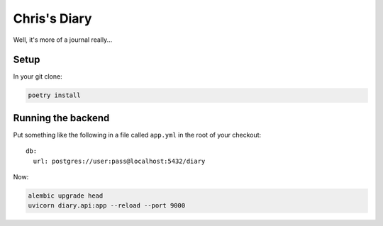 Chris's Diary
=============

Well, it's more of a journal really...

Setup
-----

In your git clone:

.. code-block:: bash

  poetry install

Running the backend
-------------------

Put something like the following in a file called ``app.yml`` in the root of your checkout::

    db:
      url: postgres://user:pass@localhost:5432/diary

Now:

.. code-block:: bash

  alembic upgrade head
  uvicorn diary.api:app --reload --port 9000
